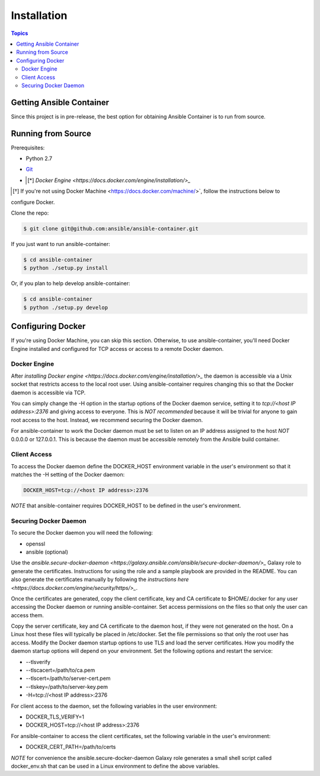 Installation
============

.. contents:: Topics

.. _getting_ansible_container:

Getting Ansible Container
`````````````````````````

Since this project is in pre-release, the best option for obtaining Ansible Container is to run from source.

.. _running_from_source:

Running from Source
```````````````````
Prerequisites:

* Python 2.7
* `Git <https://git-scm.com/book/en/v2/Getting-Started-Installing-Git>`_
* .. [*] `Docker Engine <https://docs.docker.com/engine/installation/>_`

.. [*] If you're not using Docker Machine <https://docs.docker.com/machine/>`, follow the instructions below to
configure Docker.

Clone the repo:

.. code-block:: bash

    $ git clone git@github.com:ansible/ansible-container.git

If you just want to run ansible-container:

.. code-block:: bash

    $ cd ansible-container
    $ python ./setup.py install

Or, if you plan to help develop ansible-container:

.. code-block:: bash

    $ cd ansible-container
    $ python ./setup.py develop

Configuring Docker
``````````````````
If you're using Docker Machine, you can skip this section. Otherwise, to use ansible-container, you'll need Docker
Engine installed and configured for TCP access or access to a remote Docker daemon.

Docker Engine
-------------
After `installing Docker engine <https://docs.docker.com/engine/installation/>_` the daemon is accessible via a Unix
socket that restricts access to the local root user. Using ansible-container requires changing this so that the Docker
daemon is accessible via TCP.

You can simply change the -H option in the startup options of the Docker daemon service, setting it to
*tcp://<host IP address>:2376* and giving access to everyone. This is *NOT recommended* because it will be
trivial for anyone to gain root access to the host. Instead, we recommend securing the Docker daemon.

For ansible-container to work the Docker daemon must be set to listen on an IP address assigned to the host *NOT*
0.0.0.0 or 127.0.0.1. This is because the daemon must be accessible remotely from the Ansible build container.

Client Access
-------------

To access the Docker daemon define the DOCKER_HOST environment variable in the user's environment so that it matches the
-H setting of the Docker daemon:

.. code-block:: bash

    DOCKER_HOST=tcp://<host IP address>:2376

*NOTE* that ansible-container requires DOCKER_HOST to be defined in the user's environment.


Securing Docker Daemon
----------------------
To secure the Docker daemon you will need the following:

* openssl
* ansible (optional)

Use the `ansible.secure-docker-daemon <https://galaxy.ansible.com/ansible/secure-docker-daemon/>_` Galaxy role to
generate the certificates. Instructions for using the role and a sample playbook are provided in the README. You can
also generate the certificates manually by following the
`instructions here <https://docs.docker.com/engine/security/https/>_`.

Once the certificates are generated, copy the client certificate, key and CA certificate to $HOME/.docker for any user
accessing the Docker daemon or running ansible-container. Set access permissions on the files so that only the user can
access them.

Copy the server certificate, key and CA certificate to the daemon host, if they were not generated on the host. On a
Linux host these files will typically be placed in /etc/docker. Set the file permissions so that only the root user has
access. Modify the Docker daemon startup options to use TLS and load the server certificates. How you modify the daemon
startup options will depend on your environment. Set the following options and restart the service:

* --tlsverify
* --tlscacert=/path/to/ca.pem
* --tlscert=/path/to/server-cert.pem
* --tlskey=/path/to/server-key.pem
* -H=tcp://<host IP address>:2376

For client access to the daemon, set the following variables in the user environment:

* DOCKER_TLS_VERIFY=1
* DOCKER_HOST=tcp://<host IP address>:2376

For ansible-container to access the client certificates, set the following variable in the user's environment:

* DOCKER_CERT_PATH=/path/to/certs

*NOTE* for convenience the ansible.secure-docker-daemon Galaxy role generates a small shell script called
docker_env.sh that can be used in a Linux environment to define the above variables.









